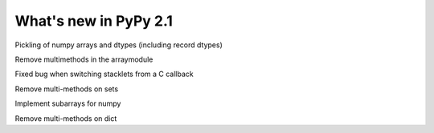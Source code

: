 ======================
What's new in PyPy 2.1
======================

.. this is a revision shortly after release-2.0
.. startrev: a13c07067613

.. branch: numpy-pickle
Pickling of numpy arrays and dtypes (including record dtypes)

.. branch: remove-array-smm
Remove multimethods in the arraymodule

.. branch: callback-stacklet
Fixed bug when switching stacklets from a C callback

.. branch: remove-set-smm
Remove multi-methods on sets

.. branch: numpy-subarrays
Implement subarrays for numpy

.. branch: remove-set-smm
Remove multi-methods on dict
